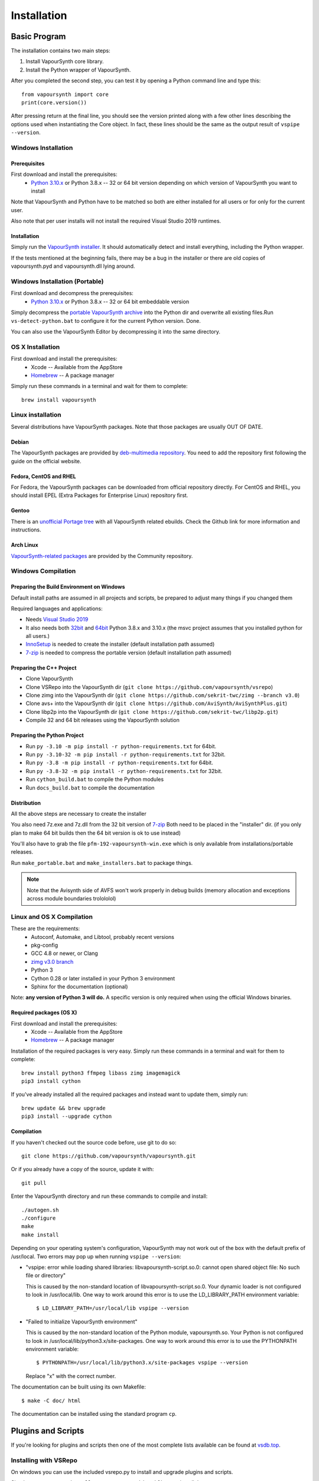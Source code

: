 Installation
============

Basic Program
#############

The installation contains two main steps:

1. Install VapourSynth core library.
2. Install the Python wrapper of VapourSynth.

After you completed the second step, you can test it by opening a Python command line
and type this::

   from vapoursynth import core
   print(core.version())

After pressing return at the final line, you should see the version printed along with a
few other lines describing the options used when instantiating the Core object.
In fact, these lines should be the same as the output result of ``vspipe --version``.

Windows Installation
********************

Prerequisites
-------------

First download and install the prerequisites:
   * `Python 3.10.x <http://www.python.org/>`_ or Python 3.8.x -- 32 or 64 bit version depending on which version of VapourSynth you want to install
   
Note that VapourSynth and Python have to be matched so both are either installed
for all users or for only for the current user.

Also note that per user installs will not install the required Visual Studio
2019 runtimes.

Installation
------------

Simply run the `VapourSynth installer <https://github.com/vapoursynth/vapoursynth/releases>`_.
It should automatically detect and install everything, including the Python wrapper.

If the tests mentioned at the beginning fails, there may be a bug in the installer or there are
old copies of vapoursynth.pyd and vapoursynth.dll lying around.

Windows Installation (Portable)
*******************************

First download and decompress the prerequisites:
   * `Python 3.10.x <http://www.python.org/>`_ or Python 3.8.x -- 32 or 64 bit embeddable version
   
Simply decompress the `portable VapourSynth archive <https://github.com/vapoursynth/vapoursynth/releases>`_
into the Python dir and overwrite all existing files.Run ``vs-detect-python.bat``
to configure it for the current Python version. Done.

You can also use the VapourSynth Editor by decompressing it into the same directory.

OS X Installation
*****************

First download and install the prerequisites:
   * Xcode -- Available from the AppStore
   * `Homebrew <http://brew.sh/>`_ -- A package manager
   
Simply run these commands in a terminal and wait for them to complete::

   brew install vapoursynth

Linux installation
******************

Several distributions have VapourSynth packages. Note that those packages are usually OUT OF DATE.
 
Debian
------
The VapourSynth packages are provided by `deb-multimedia repository <https://www.deb-multimedia.org/>`_.
You need to add the repository first following the guide on the official website.

Fedora, CentOS and RHEL
-----------------------
For Fedora, the VapourSynth packages can be downloaded from official repository directly.
For CentOS and RHEL, you should install EPEL (Extra Packages for Enterprise Linux) repository first.

Gentoo
------
There is an `unofficial Portage tree <https://github.com/4re/vapoursynth-portage>`_ with all VapourSynth related ebuilds.
Check the Github link for more information and instructions.

Arch Linux
----------
`VapourSynth-related packages <https://www.archlinux.org/packages/?q=vapoursynth>`_ are provided by the Community repository.

Windows Compilation
*******************

Preparing the Build Environment on Windows
------------------------------------------

Default install paths are assumed in all projects and scripts, be prepared to adjust many things if you changed them

Required languages and applications:

* Needs `Visual Studio 2019 <https://visualstudio.microsoft.com/de/vs/>`_
* It also needs both `32bit <https://www.python.org/>`_ and `64bit <https://www.python.org/>`_ Python 3.8.x and 3.10.x (the msvc project assumes that you installed python for all users.)
* `InnoSetup <http://www.jrsoftware.org/isdl.php>`_ is needed to create the installer (default installation path assumed)
* `7-zip <https://www.7-zip.org/>`_ is needed to compress the portable version (default installation path assumed)

Preparing the C++ Project
-------------------------

* Clone VapourSynth
* Clone VSRepo into the VapourSynth dir (``git clone https://github.com/vapoursynth/vsrepo``)
* Clone zimg into the VapourSynth dir (``git clone https://github.com/sekrit-twc/zimg --branch v3.0``)
* Clone avs+ into the VapourSynth dir (``git clone https://github.com/AviSynth/AviSynthPlus.git``)
* Clone libp2p into the VapourSynth dir (``git clone https://github.com/sekrit-twc/libp2p.git``)
* Compile 32 and 64 bit releases using the VapourSynth solution

Preparing the Python Project
----------------------------

* Run ``py -3.10 -m pip install -r python-requirements.txt`` for 64bit.
* Run ``py -3.10-32 -m pip install -r python-requirements.txt`` for 32bit.
* Run ``py -3.8 -m pip install -r python-requirements.txt`` for 64bit.
* Run ``py -3.8-32 -m pip install -r python-requirements.txt`` for 32bit.
* Run ``cython_build.bat`` to compile the Python modules
* Run ``docs_build.bat`` to compile the documentation

Distribution
------------

All the above steps are necessary to create the installer

You also need 7z.exe and 7z.dll from
the 32 bit version of `7-zip <https://www.7-zip.org/>`_
Both need to be placed in the "installer" dir.
(if you only plan to make 64 bit builds then the 64 bit version is ok to use instead)

You'll also have to grab the file ``pfm-192-vapoursynth-win.exe``
which is only available from installations/portable releases.

Run ``make_portable.bat`` and ``make_installers.bat`` to package things.

.. note:: Note that the Avisynth side of AVFS won't work properly in debug builds (memory allocation and exceptions across module boundaries trolololol)

Linux and OS X Compilation
**************************

These are the requirements:
   * Autoconf, Automake, and Libtool, probably recent versions

   * pkg-config

   * GCC 4.8 or newer, or Clang

   * `zimg v3.0 branch <https://github.com/sekrit-twc/zimg/releases>`_

   * Python 3

   * Cython 0.28 or later installed in your Python 3 environment

   * Sphinx for the documentation (optional)

Note: **any version of Python 3 will do.** A specific version is only
required when using the official Windows binaries.

Required packages (OS X)
------------------------

First download and install the prerequisites:
   * Xcode -- Available from the AppStore
   * `Homebrew <http://brew.sh/>`_ -- A package manager

Installation of the required packages is very easy. Simply run these
commands in a terminal and wait for them to complete::

   brew install python3 ffmpeg libass zimg imagemagick
   pip3 install cython
   
If you've already installed all the required packages and instead want
to update them, simply run::

   brew update && brew upgrade
   pip3 install --upgrade cython

Compilation
-----------

If you haven't checked out the source code before, use git to do so::

   git clone https://github.com/vapoursynth/vapoursynth.git
   
Or if you already have a copy of the source, update it with::

   git pull

Enter the VapourSynth directory and run these commands to compile and install::
   
   ./autogen.sh
   ./configure
   make
   make install
   
Depending on your operating system's configuration, VapourSynth may not
work out of the box with the default prefix of /usr/local. Two errors
may pop up when running ``vspipe --version``:

* "vspipe: error while loading shared libraries: libvapoursynth-script.so.0:
  cannot open shared object file: No such file or directory"

  This is caused by the non-standard location of libvapoursynth-script.so.0.
  Your dynamic loader is not configured to look in /usr/local/lib. One
  way to work around this error is to use the LD_LIBRARY_PATH environment
  variable::

     $ LD_LIBRARY_PATH=/usr/local/lib vspipe --version

* "Failed to initialize VapourSynth environment"

  This is caused by the non-standard location of the Python module,
  vapoursynth.so. Your Python is not configured to look in
  /usr/local/lib/python3.x/site-packages. One way to work around this
  error is to use the PYTHONPATH environment variable::

     $ PYTHONPATH=/usr/local/lib/python3.x/site-packages vspipe --version

  Replace "x" with the correct number.


The documentation can be built using its own Makefile::

   $ make -C doc/ html

The documentation can be installed using the standard program ``cp``.

Plugins and Scripts
###################

If you're looking for plugins and scripts then one of the most complete lists
available can be found at `vsdb.top <http://vsdb.top/>`_.

Installing with VSRepo
**********************

On windows you can use the included vsrepo.py to install and upgrade plugins and scripts.

Simply run ``vsrepo.py install <namespace or identifier>`` to install them.

If you need a list of known plugins and scripts you can run ``vsrepo.py available`` or visit `vsdb.top <http://vsdb.top/>`_.

For more reference, visit `vsrepo's repository <https://github.com/vapoursynth/vsrepo>`_

Installing Manually
*******************

You can put your plugin (``.dll``) and script (``.py``) to where you think it is convenient.

For plugins, you can use ``std.LoadPlugin`` function to load it. there is also a plugin autoloading mechanism to save your time, see blow.

For scripts, you should add a relative path to ``python<your_python_version>._pth``, then you can import it in your script.

Plugin Autoloading
******************

VapourSynth automatically loads all the native plugins located in certain
folders. Autoloading works just like manual loading, with the exception
that any errors encountered while loading a plugin are silently ignored.

.. note::

   Avoid autoloading from folders that other applications might also
   use, such as /usr/lib or /usr/local/lib in a Linux system. Several
   users reported crashes when VapourSynth attempted to load some
   random libraries (\*cough\*wxgtk\*cough\*).

Windows
-------

Windows has in total 3 different autoloading directories: user plugins, core plugins and global plugins. They are searched in that order.
User plugins are always loaded first so that the current user can always decide which exact version of a plugin is used. Core plugins follow.
Global plugins are placed last to prevent them from overriding any of the included plugins by accident.

The searched paths are:

#. *<AppData>*\\VapourSynth\\plugins32 or *<AppData>*\\VapourSynth\\plugins64
#. *<VapourSynth path>*\\core\\plugins
#. *<VapourSynth path>*\\plugins

Note that the per user path is not created by default. 
On modern Windows versions the *AppData* directory is located in *<user>*\\AppData\\Roaming by default.

Shortcuts to the global autoload directory are located in the start menu.

Avisynth plugins are never autoloaded. Support for this may be added in the future.

User plugins should never be put into the *core\\plugins* directory.

Windows Portable
----------------

The searched paths are:

#. *<VapourSynth.dll path>*\\vapoursynth32\\coreplugins or *<VapourSynth.dll path>*\\vapoursynth64\\coreplugins
#. *<VapourSynth.dll path>*\\vapoursynth32\\plugins or *<VapourSynth.dll path>*\\vapoursynth64\\plugins

User plugins should never be put into the *coreplugins* directory.

Linux
-----

Autoloading can be configured using the file
$XDG_CONFIG_HOME/vapoursynth/vapoursynth.conf,
or $HOME/.config/vapoursynth/vapoursynth.conf if XDG_CONFIG_HOME is not
defined.

To provide your own path to the config file, you can use $VAPOURSYNTH_CONF_PATH.

Two configuration options may be used: **UserPluginDir**, empty by default,
and **SystemPluginDir**, whose default value is set at compile time to
``$libdir/vapoursynth``, or to the location passed to the ``--with-plugindir``
argument to ``configure``.

UserPluginDir is tried first, then SystemPluginDir.

Example vapoursynth.conf::

   UserPluginDir=/home/asdf/vapoursynth/plugins
   SystemPluginDir=/special/non/default/location


OS X
----

Autoloading can be configured using the file
$HOME/Library/Application Support/VapourSynth/vapoursynth.conf. Everything else is
the same as in Linux.

Like on linux, you can use $VAPOURSYNTH_CONF_PATH to provide your own configuration.
